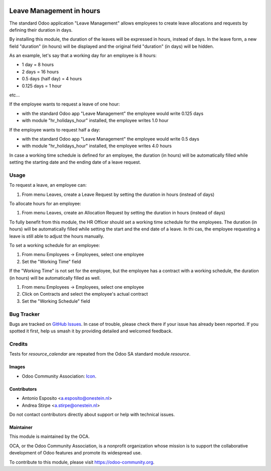 .. image:: https://img.shields.io/badge/licence-AGPL--3-blue.png
   :target: http://www.gnu.org/licenses/agpl
   :alt: License: AGPL-3

=========================
Leave Management in hours
=========================

The standard Odoo application "Leave Management" allows employees to create
leave allocations and requests by defining their duration in days.

By installing this module, the duration of the leaves will be expressed in hours,
instead of days. In the leave form, a new field "duration" (in hours) will be displayed
and the original field "duration" (in days) will be hidden.

As an example, let's say that a working day for an employee is 8 hours:

* 1 day = 8 hours
* 2 days = 16 hours
* 0.5 days (half day) = 4 hours
* 0.125 days = 1 hour

etc...

If the employee wants to request a leave of one hour:

* with the standard Odoo app "Leave Management" the employee would write 0.125 days
* with module "hr_holidays_hour" installed, the employee writes 1.0 hour

If the employee wants to request half a day:

* with the standard Odoo app "Leave Management" the employee would write 0.5 days
* with module "hr_holidays_hour" installed, the employee writes 4.0 hours


In case a working time schedule is defined for an employee, the duration (in hours) will be
automatically filled while setting the starting date and the ending date of a leave request.

Usage
=====

To request a leave, an employee can:

#. From menu Leaves, create a Leave Request by setting the duration in hours (instead of days)

To allocate hours for an employee:

#. From menu Leaves, create an Allocation Request by setting the duration in hours (instead of days)

To fully benefit from this module, the HR Officer should set a working time schedule for the employees.
The duration (in hours) will be automatically filled while setting the start and the end date of a leave.
In thi cas, the employee requesting a leave is still able to adjust the hours manually.

To set a working schedule for an employee:

#. From menu Employees -> Employees, select one employee
#. Set the "Working Time" field

If the "Working Time" is not set for the employee, but the employee has a contract with
a working schedule, the duration (in hours) will be automatically filled as well.

#. From menu Employees -> Employees, select one employee
#. Click on Contracts and select the employee's actual contract
#. Set the "Working Schedule" field


.. image:: https://odoo-community.org/website/image/ir.attachment/5784_f2813bd/datas
   :alt: Try me on Runbot
   :target: https://runbot.odoo-community.org/runbot/116/11.0


Bug Tracker
===========

Bugs are tracked on `GitHub Issues
<https://github.com/OCA/hr/issues>`_. In case of trouble, please
check there if your issue has already been reported. If you spotted it first,
help us smash it by providing detailed and welcomed feedback.

Credits
=======

Tests for `resource_calendar` are repeated from the Odoo SA standard module `resource`.

Images
------

* Odoo Community Association: `Icon <https://odoo-community.org/logo.png>`_.

Contributors
------------

* Antonio Esposito <a.esposito@onestein.nl>
* Andrea Stirpe <a.stirpe@onestein.nl>

Do not contact contributors directly about support or help with technical issues.

Maintainer
----------

.. image:: https://odoo-community.org/logo.png
   :alt: Odoo Community Association
   :target: https://odoo-community.org

This module is maintained by the OCA.

OCA, or the Odoo Community Association, is a nonprofit organization whose
mission is to support the collaborative development of Odoo features and
promote its widespread use.

To contribute to this module, please visit https://odoo-community.org.
